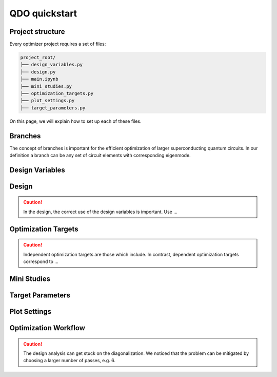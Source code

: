 QDO quickstart
==============

Project structure
-----------------

Every optimizer project requires a set of files:

.. code-block::

    project_root/
    ├── design_variables.py
    ├── design.py
    ├── main.ipynb
    ├── mini_studies.py
    ├── optimization_targets.py
    ├── plot_settings.py
    ├── target_parameters.py

On this page, we will explain how to set up each of these files.

Branches
--------
The concept of branches is important for the efficient optimization of larger superconducting quantum circuits. In our definition a branch can be any set of circuit elements with corresponding eigenmode. 


Design Variables
-----------------




Design
------

.. caution:: In the design, the correct use of the design variables is important. Use ... 


Optimization Targets
--------------------


.. caution:: Independent optimization targets are those which include. In contrast, dependent optimization targets correspond to ...


Mini Studies
------------

Target Parameters
-----------------


Plot Settings
-------------


Optimization Workflow
---------------------

.. caution:: The design analysis can get stuck on the diagonalization. We noticed that the problem can be mitigated by choosing a larger number of passes, e.g. 6. 